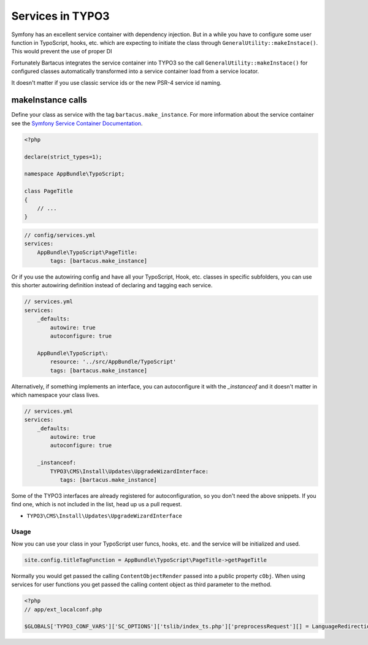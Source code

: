 =================
Services in TYPO3
=================

Symfony has an excellent service container with dependency injection. But in a
while you have to configure some user function in TypoScript, hooks, etc. which
are expecting to initiate the class through ``GeneralUtility::makeInstace()``.
This would prevent the use of proper DI

Fortunately Bartacus integrates the service container into TYPO3 so the call
``GeneralUtility::makeInstace()`` for configured classes automatically
transformed into a service container load from a service locator.

It doesn't matter if you use classic service ids or the new PSR-4 service id naming.

makeInstance calls
==================

Define your class as service with the tag ``bartacus.make_instance``. For more
information about the service container see the
`Symfony Service Container Documentation <http://symfony.com/doc/current/book/service_container.html>`_.


.. code-block:: php

    <?php

    declare(strict_types=1);

    namespace AppBundle\TypoScript;

    class PageTitle
    {
        // ...
    }

.. code-block:: yaml

    // config/services.yml
    services:
        AppBundle\TypoScript\PageTitle:
            tags: [bartacus.make_instance]

Or if you use the autowiring config and have all your TypoScript, Hook, etc. classes in specific subfolders, you can use this shorter autowiring definition instead of declaring and tagging each service.

.. code-block:: yaml

    // services.yml
    services:
        _defaults:
            autowire: true
            autoconfigure: true

        AppBundle\TypoScript\:
            resource: '../src/AppBundle/TypoScript'
            tags: [bartacus.make_instance]

Alternatively, if something implements an interface, you can autoconfigure it with the `_instanceof` and it doesn't matter in which namespace your class lives.

.. code-block:: yaml

    // services.yml
    services:
        _defaults:
            autowire: true
            autoconfigure: true

        _instanceof:
            TYPO3\CMS\Install\Updates\UpgradeWizardInterface:
               tags: [bartacus.make_instance]

Some of the TYPO3 interfaces are already registered for autoconfiguration, so you don't need the above snippets. If you find one, which is not included in the list, head up us a pull request.

* ``TYPO3\CMS\Install\Updates\UpgradeWizardInterface``

Usage
-----

Now you can use your class in your TypoScript user funcs, hooks, etc. and the
service will be initialized and used.

.. code-block:: text

    site.config.titleTagFunction = AppBundle\TypoScript\PageTitle->getPageTitle

Normally you would get passed the calling ``ContentObjectRender`` passed into a
public property ``cObj``. When using services for user functions you get passed
the calling content object as third parameter to the method.

.. code-block:: php

    <?php
    // app/ext_localconf.php

    $GLOBALS['TYPO3_CONF_VARS']['SC_OPTIONS']['tslib/index_ts.php']['preprocessRequest'][] = LanguageRedirectionService::class.'->redirect';
